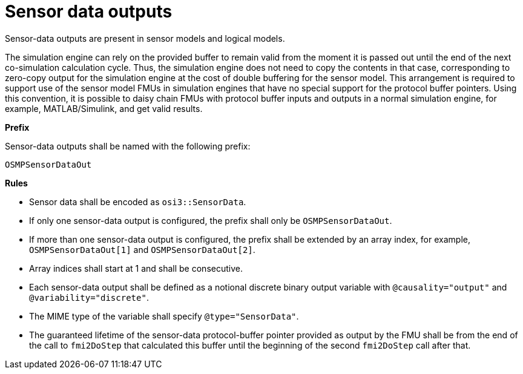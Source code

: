= Sensor data outputs

Sensor-data outputs are present in sensor models and logical models.

The simulation engine can rely on the provided buffer to remain valid from the moment it is passed out until the end of the next co-simulation calculation cycle.
Thus, the simulation engine does not need to copy the contents in that case, corresponding to zero-copy output for the simulation engine at the cost of double buffering for the sensor model.
This arrangement is required to support use of the sensor model FMUs in simulation engines that have no special support for the protocol buffer pointers.
Using this convention, it is possible to daisy chain FMUs with protocol buffer inputs and outputs in a normal simulation engine, for example, MATLAB/Simulink, and get valid results.

**Prefix**

Sensor-data outputs shall be named with the following prefix:

[source]
----
OSMPSensorDataOut
----

**Rules**

* Sensor data shall be encoded as `osi3::SensorData`.
* If only one sensor-data output is configured, the prefix shall only be `OSMPSensorDataOut`.
* If more than one sensor-data output is configured, the prefix shall be extended by an array index, for example, `OSMPSensorDataOut[1]` and `OSMPSensorDataOut[2]`.
* Array indices shall start at 1 and shall be consecutive.
* Each sensor-data output shall be defined as a notional discrete binary output variable with `@causality="output"` and `@variability="discrete"`.
* The MIME type of the variable shall specify `@type="SensorData"`.
* The guaranteed lifetime of the sensor-data protocol-buffer pointer provided as output by the FMU shall be from the end of the call to `fmi2DoStep` that calculated this buffer until the beginning of the second `fmi2DoStep` call after that.